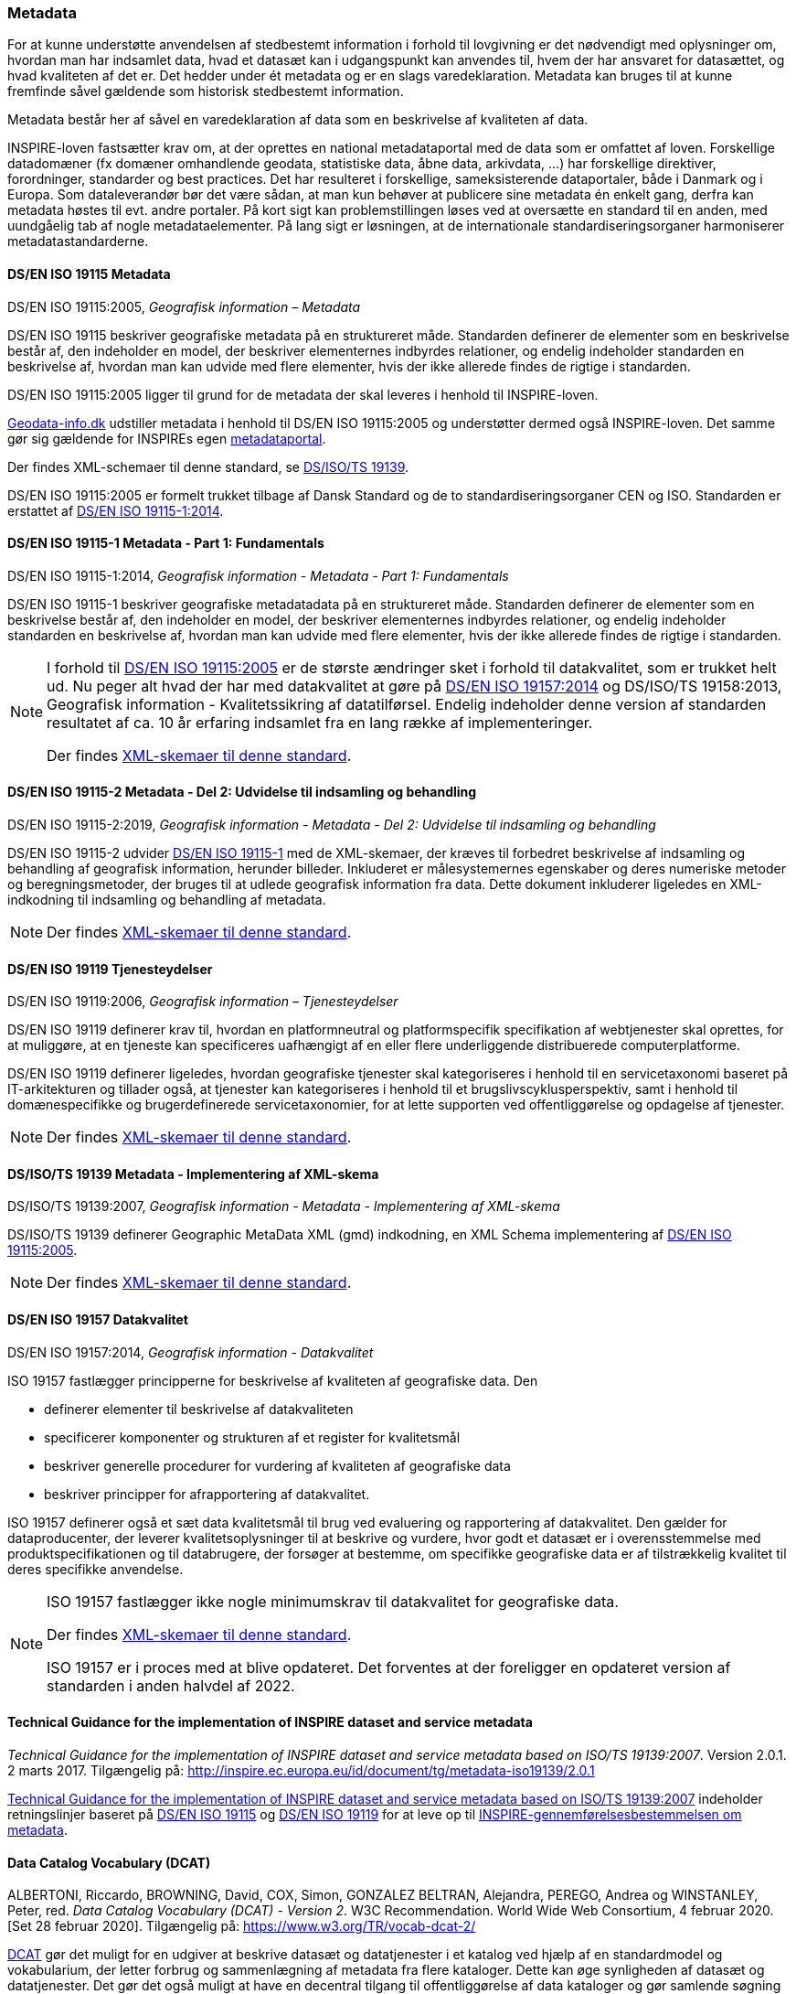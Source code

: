 [#metadata]
=== Metadata

For at kunne understøtte anvendelsen af stedbestemt information i
forhold til lovgivning er det nødvendigt med oplysninger om, hvordan man
har indsamlet data, hvad et datasæt kan i udgangspunkt kan anvendes til,
hvem der har ansvaret for datasættet, og hvad kvaliteten af det er. Det
hedder under ét metadata og er en slags varedeklaration. Metadata kan
bruges til at kunne fremfinde såvel gældende som historisk stedbestemt
information.

Metadata består her af såvel en varedeklaration af data som en
beskrivelse af kvaliteten af data.

[.cite]#INSPIRE-loven# fastsætter krav om, at der oprettes en national
metadataportal med de data som er omfattet af loven. Forskellige
datadomæner (fx domæner omhandlende geodata, statistiske data, åbne
data, arkivdata, …) har forskellige direktiver, forordninger, standarder
og best practices. Det har resulteret i forskellige, sameksisterende
dataportaler, både i Danmark og i Europa. Som dataleverandør bør det
være sådan, at man kun behøver at publicere sine metadata én enkelt
gang, derfra kan metadata høstes til evt. andre portaler. På kort sigt
kan problemstillingen løses ved at oversætte en standard til en anden,
med uundgåelig tab af nogle metadataelementer. På lang sigt er
løsningen, at de internationale standardiseringsorganer harmoniserer
metadatastandarderne.

[#19115]
==== DS/EN ISO 19115 Metadata

[.bibliographicaldetails]
DS/EN ISO 19115:2005, _Geografisk information – Metadata_ 

[.cite]#DS/EN ISO 19115# beskriver geografiske metadata på en struktureret måde.
Standarden definerer de elementer som en beskrivelse består af, den
indeholder en model, der beskriver elementernes indbyrdes relationer, og
endelig indeholder standarden en beskrivelse af, hvordan man kan udvide
med flere elementer, hvis der ikke allerede findes de rigtige i
standarden.

[.cite]#DS/EN ISO 19115:2005# ligger til grund for de metadata der skal leveres i
henhold til [.cite]#INSPIRE-loven#.

https://geodata-info.dk[Geodata-info.dk]
udstiller metadata i henhold til [.cite]#DS/EN ISO 19115:2005# og understøtter dermed
også [.cite]#INSPIRE-loven#. Det samme gør sig gældende for INSPIREs egen
https://inspire-geoportal.ec.europa.eu/[metadataportal].

Der findes XML-schemaer til denne standard, se [.cite]#<<19139,DS/ISO/TS 19139>>#.

[.cite]#DS/EN ISO 19115:2005# er formelt trukket tilbage af Dansk Standard og de to
standardiseringsorganer CEN og ISO. Standarden er erstattet af 
[.cite]#<<19115-1,DS/EN ISO 19115-1:2014>>#.

[#19115-1]
==== DS/EN ISO 19115-1 Metadata - Part 1: Fundamentals

[.bibliographicaldetails] 
DS/EN ISO 19115-1:2014, _Geografisk information - Metadata - Part 1: Fundamentals_

[.cite]#DS/EN ISO 19115-1# beskriver geografiske metadatadata på en struktureret
måde. Standarden definerer de elementer som en beskrivelse består af,
den indeholder en model, der beskriver elementernes indbyrdes
relationer, og endelig indeholder standarden en beskrivelse af, hvordan
man kan udvide med flere elementer, hvis der ikke allerede findes de
rigtige i standarden.

[NOTE]
====
I forhold til [.cite]#<<19115,DS/EN ISO 19115:2005>># er de største ændringer sket i
forhold til datakvalitet, som er trukket helt ud. Nu peger alt hvad der
har med datakvalitet at gøre på [.cite]#<<19157,DS/EN ISO 19157:2014>># 
og [.cite]#DS/ISO/TS 19158:2013, Geografisk information - Kvalitetssikring af datatilførsel#. 
Endelig indeholder denne version af standarden resultatet af
ca. 10 år erfaring indsamlet fra en lang række af implementeringer.

Der findes https://schemas.isotc211.org/schemas/19115/[XML-skemaer til denne standard]. 
====

[#19115-2]
==== DS/EN ISO 19115-2 Metadata - Del 2: Udvidelse til indsamling og behandling 

[.bibliographicaldetails]
DS/EN ISO 19115-2:2019, _Geografisk information - Metadata - Del 2:
Udvidelse til indsamling og behandling_ 

[.cite]#DS/EN ISO 19115-2# udvider [.cite]#<<19115-1,DS/EN ISO 19115-1>># med de XML-skemaer, der kræves til
forbedret beskrivelse af indsamling og behandling af geografisk
information, herunder billeder. Inkluderet er målesystemernes egenskaber
og deres numeriske metoder og beregningsmetoder, der bruges til at
udlede geografisk information fra data. Dette dokument inkluderer
ligeledes en XML-indkodning til indsamling og behandling af metadata.

[NOTE] 
====
Der findes https://schemas.isotc211.org/schemas/19115/[XML-skemaer til denne standard]. 
====

[#19119]
==== DS/EN ISO 19119 Tjenesteydelser

[.bibliographicaldetails]
DS/EN ISO 19119:2006, _Geografisk information – Tjenesteydelser_ 

[.cite]#DS/EN ISO 19119# definerer krav til, hvordan
en platformneutral og platformspecifik specifikation af webtjenester skal
oprettes, for at muliggøre, at en tjeneste kan specificeres uafhængigt
af en eller flere underliggende distribuerede computerplatforme.

[.cite]#DS/EN ISO 19119# definerer ligeledes, hvordan geografiske
tjenester skal kategoriseres i henhold til en servicetaxonomi baseret på
IT-arkitekturen og tillader også, at tjenester kan kategoriseres i
henhold til et brugslivscyklusperspektiv, samt i henhold til
domænespecifikke og brugerdefinerede servicetaxonomier, for at lette
supporten ved offentliggørelse og opdagelse af tjenester. 

[NOTE] 
==== 
Der findes https://schemas.isotc211.org/schemas/19119/[XML-skemaer til denne standard].
====

[#19139]
==== DS/ISO/TS 19139 Metadata - Implementering af XML-skema

[.bibliographicaldetails]
DS/ISO/TS 19139:2007, _Geografisk information - Metadata - Implementering af XML-skema_ 

[.cite]#DS/ISO/TS 19139# definerer Geographic MetaData XML (gmd) indkodning, en XML
Schema implementering af [.cite]#<<19115,DS/EN ISO 19115:2005>>#.

[NOTE] 
==== 
Der findes https://schemas.isotc211.org/schemas/19139/[XML-skemaer til denne standard].
====

[#19157]
==== DS/EN ISO 19157 Datakvalitet

[.bibliographicaldetails]
DS/EN ISO 19157:2014, _Geografisk information - Datakvalitet_

[.cite]#ISO 19157# fastlægger principperne for beskrivelse af kvaliteten af
geografiske data. Den

* definerer elementer til beskrivelse af datakvaliteten
* specificerer komponenter og strukturen af et register for kvalitetsmål
* beskriver generelle procedurer for vurdering af kvaliteten af
geografiske data
* beskriver principper for afrapportering af datakvalitet.

[.cite]#ISO 19157# definerer også et sæt data kvalitetsmål til brug ved
evaluering og rapportering af datakvalitet. Den gælder for
dataproducenter, der leverer kvalitetsoplysninger til at beskrive og
vurdere, hvor godt et datasæt er i overensstemmelse med
produktspecifikationen og til databrugere, der forsøger at bestemme, om
specifikke geografiske data er af tilstrækkelig kvalitet til deres
specifikke anvendelse. 

[NOTE] 
====
[.cite]#ISO 19157# fastlægger ikke nogle minimumskrav til datakvalitet for
geografiske data.

Der findes https://schemas.isotc211.org/schemas/19157/[XML-skemaer til denne standard].

[.cite]#ISO 19157# er i proces med at blive opdateret. Det forventes at der
foreligger en opdateret version af standarden i anden halvdel af 2022.
==== 

[#tg-metadata]
==== Technical Guidance for the implementation of INSPIRE dataset and service metadata

[.bibliographicaldetails]
_Technical Guidance for the implementation of INSPIRE dataset and
service metadata based on ISO/TS 19139:2007_. Version 2.0.1. 2 marts
2017. Tilgængelig på: http://inspire.ec.europa.eu/id/document/tg/metadata-iso19139/2.0.1[http://inspire.ec.europa.eu/id/document/tg/metadata-iso19139/2.0.1,title=Technical Guidance for the implementation of INSPIRE dataset and service metadata based on ISO/TS 19139:2007] 

[.cite]#http://inspire.ec.europa.eu/id/document/tg/metadata-iso19139/2.0.1[Technical Guidance for the implementation of INSPIRE dataset and service metadata based on ISO/TS 19139:2007]# indeholder retningslinjer baseret på [.cite]#<<19115,DS/EN ISO 19115>># og [.cite]#<<19119,DS/EN ISO 19119>># 
for at leve op til
[.cite]#https://eur-lex.europa.eu/eli/reg/2008/1205/2008-12-24[INSPIRE-gennemførelsesbestemmelsen om metadata]#. 

[#dcat]
==== Data Catalog Vocabulary (DCAT)

[.bibliographicaldetails]
ALBERTONI, Riccardo, BROWNING, David, COX, Simon, GONZALEZ BELTRAN,
Alejandra, PEREGO, Andrea og WINSTANLEY, Peter, red. _Data Catalog
Vocabulary (DCAT) - Version 2_. W3C Recommendation. World Wide Web
Consortium, 4 februar 2020. [Set 28 februar 2020]. Tilgængelig på:
https://www.w3.org/TR/vocab-dcat-2/[https://www.w3.org/TR/vocab-dcat-2/,title=Data Catalog Vocabulary (DCAT) - Version 2] 

[.cite]#https://www.w3.org/TR/vocab-dcat-2/[DCAT]# gør det muligt for en udgiver at beskrive datasæt og datatjenester
i et katalog ved hjælp af en standardmodel og vokabularium, der letter
forbrug og sammenlægning af metadata fra flere kataloger. Dette kan øge
synligheden af datasæt og datatjenester. Det gør det også muligt at have
en decentral tilgang til offentliggørelse af data kataloger og gør
samlende søgning efter datasæt på tværs af kataloger i flere brancher
bruger den samme forespørgsel mekanisme og struktur. Aggregerede DCAT
metadata kan tjene som en manifestfil som en del af en digital bevaringsproces.

[.cite]#DCAT# er et RDF-vokabularium (**R**esource **D**escription **F**ramework)
designet til at lette interoperabilitet mellem datakataloger
offentliggjort på Internettet. [.cite]#DCAT# definerer et skema og giver
eksempler til anvendelser. 

[NOTE] 
==== 
[.cite]#DCAT-AP-DK#, en delmængde af [.cite]#DCAT-AP#, som igen er en delmængde af [.cite]#DCAT#,
benyttes til det https://datasets.catalogue.data.gov.dk/[fælles offentlige datasætkatalog]
, der giver overblik
over hvilke offentlige datasæt, der findes, hvor de findes, og om de er
tilgængelige.

Datasætkataloget indeholder alene metadata, dvs. en beskrivelse af
datasættet, og indeholder ikke rådata.
==== 

[#geodcat-ap]
==== GeoDCAT-AP

[.bibliographicaldetails]
OGC 18-001r1, _GeoDCAT-AP_. OGC Discussion Paper. 9 januar 2019.
Tilgængelig på:
https://portal.opengeospatial.org/files/?artifact_id=82475[https://portal.opengeospatial.org/files/?artifact_id=82475,title=GeoDCAT-AP] 

[.cite]#https://portal.opengeospatial.org/files/?artifact_id=82475[GeoDCAT]# er et initiativ med potentiale til integrere DCAT-metadata, som
de bruges i det åbne data- og e-government med 
[.cite]#<<19115,DS/EN ISO 19115>>#, [.cite]#<<19157,DS/EN ISO 19157>># og [.cite]#<<19119,DS/EN ISO 19119>>#
standarderne og INSPIRE metadata, som de bruges indenfor det geografiske
domæne. [.cite]#GeoDCAT# har - fordi det er baseret på RDF (**R**esource
**D**escription **F**ramework) - muligheden for at offentliggøre
metadata direkte på nettet uden åbne og geografiske dataportaler. 

[NOTE] 
INSPIRE har udviklet en 
https://joinup.ec.europa.eu/collection/semantic-interoperability-community-semic/solution/geodcat-application-profile-data-portals-europe[udvidelse til DCAT til håndtering af geografiske metadata].
